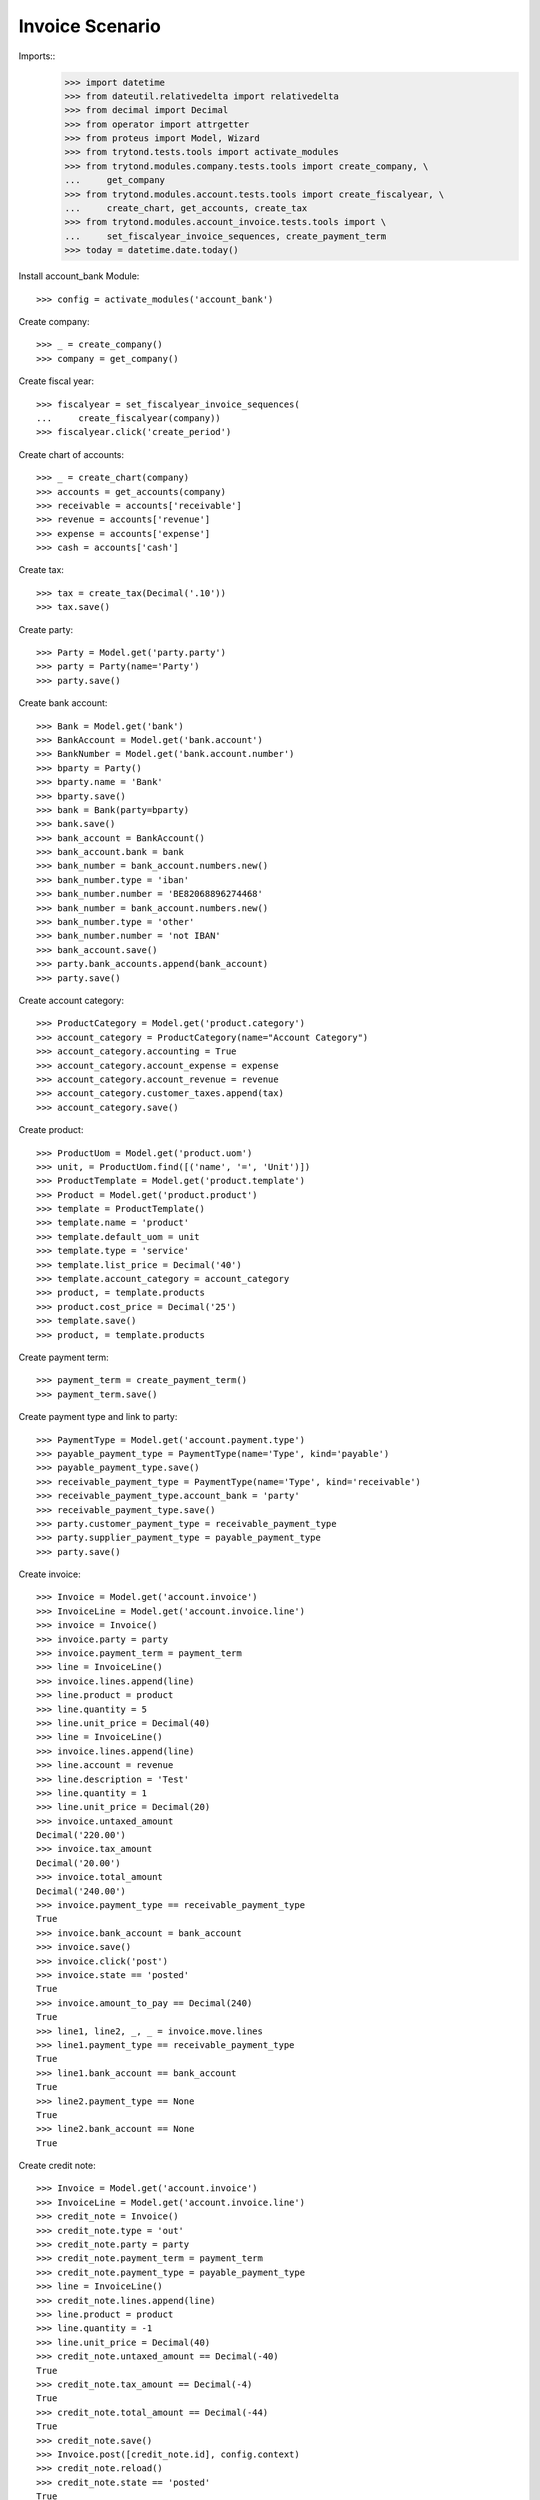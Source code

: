 ================
Invoice Scenario
================

Imports::
    >>> import datetime
    >>> from dateutil.relativedelta import relativedelta
    >>> from decimal import Decimal
    >>> from operator import attrgetter
    >>> from proteus import Model, Wizard
    >>> from trytond.tests.tools import activate_modules
    >>> from trytond.modules.company.tests.tools import create_company, \
    ...     get_company
    >>> from trytond.modules.account.tests.tools import create_fiscalyear, \
    ...     create_chart, get_accounts, create_tax
    >>> from trytond.modules.account_invoice.tests.tools import \
    ...     set_fiscalyear_invoice_sequences, create_payment_term
    >>> today = datetime.date.today()

Install account_bank Module::

    >>> config = activate_modules('account_bank')

Create company::

    >>> _ = create_company()
    >>> company = get_company()

Create fiscal year::

    >>> fiscalyear = set_fiscalyear_invoice_sequences(
    ...     create_fiscalyear(company))
    >>> fiscalyear.click('create_period')

Create chart of accounts::

    >>> _ = create_chart(company)
    >>> accounts = get_accounts(company)
    >>> receivable = accounts['receivable']
    >>> revenue = accounts['revenue']
    >>> expense = accounts['expense']
    >>> cash = accounts['cash']

Create tax::

    >>> tax = create_tax(Decimal('.10'))
    >>> tax.save()

Create party::

    >>> Party = Model.get('party.party')
    >>> party = Party(name='Party')
    >>> party.save()

Create bank account::

    >>> Bank = Model.get('bank')
    >>> BankAccount = Model.get('bank.account')
    >>> BankNumber = Model.get('bank.account.number')
    >>> bparty = Party()
    >>> bparty.name = 'Bank'
    >>> bparty.save()
    >>> bank = Bank(party=bparty)
    >>> bank.save()
    >>> bank_account = BankAccount()
    >>> bank_account.bank = bank
    >>> bank_number = bank_account.numbers.new()
    >>> bank_number.type = 'iban'
    >>> bank_number.number = 'BE82068896274468'
    >>> bank_number = bank_account.numbers.new()
    >>> bank_number.type = 'other'
    >>> bank_number.number = 'not IBAN'
    >>> bank_account.save()
    >>> party.bank_accounts.append(bank_account)
    >>> party.save()

Create account category::

    >>> ProductCategory = Model.get('product.category')
    >>> account_category = ProductCategory(name="Account Category")
    >>> account_category.accounting = True
    >>> account_category.account_expense = expense
    >>> account_category.account_revenue = revenue
    >>> account_category.customer_taxes.append(tax)
    >>> account_category.save()

Create product::

    >>> ProductUom = Model.get('product.uom')
    >>> unit, = ProductUom.find([('name', '=', 'Unit')])
    >>> ProductTemplate = Model.get('product.template')
    >>> Product = Model.get('product.product')
    >>> template = ProductTemplate()
    >>> template.name = 'product'
    >>> template.default_uom = unit
    >>> template.type = 'service'
    >>> template.list_price = Decimal('40')
    >>> template.account_category = account_category
    >>> product, = template.products
    >>> product.cost_price = Decimal('25')
    >>> template.save()
    >>> product, = template.products

Create payment term::

    >>> payment_term = create_payment_term()
    >>> payment_term.save()

Create payment type and link to party::

    >>> PaymentType = Model.get('account.payment.type')
    >>> payable_payment_type = PaymentType(name='Type', kind='payable')
    >>> payable_payment_type.save()
    >>> receivable_payment_type = PaymentType(name='Type', kind='receivable')
    >>> receivable_payment_type.account_bank = 'party'
    >>> receivable_payment_type.save()
    >>> party.customer_payment_type = receivable_payment_type
    >>> party.supplier_payment_type = payable_payment_type
    >>> party.save()

Create invoice::

    >>> Invoice = Model.get('account.invoice')
    >>> InvoiceLine = Model.get('account.invoice.line')
    >>> invoice = Invoice()
    >>> invoice.party = party
    >>> invoice.payment_term = payment_term
    >>> line = InvoiceLine()
    >>> invoice.lines.append(line)
    >>> line.product = product
    >>> line.quantity = 5
    >>> line.unit_price = Decimal(40)
    >>> line = InvoiceLine()
    >>> invoice.lines.append(line)
    >>> line.account = revenue
    >>> line.description = 'Test'
    >>> line.quantity = 1
    >>> line.unit_price = Decimal(20)
    >>> invoice.untaxed_amount
    Decimal('220.00')
    >>> invoice.tax_amount
    Decimal('20.00')
    >>> invoice.total_amount
    Decimal('240.00')
    >>> invoice.payment_type == receivable_payment_type
    True
    >>> invoice.bank_account = bank_account
    >>> invoice.save()
    >>> invoice.click('post')
    >>> invoice.state == 'posted'
    True
    >>> invoice.amount_to_pay == Decimal(240)
    True
    >>> line1, line2, _, _ = invoice.move.lines
    >>> line1.payment_type == receivable_payment_type
    True
    >>> line1.bank_account == bank_account
    True
    >>> line2.payment_type == None
    True
    >>> line2.bank_account == None
    True

Create credit note::

    >>> Invoice = Model.get('account.invoice')
    >>> InvoiceLine = Model.get('account.invoice.line')
    >>> credit_note = Invoice()
    >>> credit_note.type = 'out'
    >>> credit_note.party = party
    >>> credit_note.payment_term = payment_term
    >>> credit_note.payment_type = payable_payment_type
    >>> line = InvoiceLine()
    >>> credit_note.lines.append(line)
    >>> line.product = product
    >>> line.quantity = -1
    >>> line.unit_price = Decimal(40)
    >>> credit_note.untaxed_amount == Decimal(-40)
    True
    >>> credit_note.tax_amount == Decimal(-4)
    True
    >>> credit_note.total_amount == Decimal(-44)
    True
    >>> credit_note.save()
    >>> Invoice.post([credit_note.id], config.context)
    >>> credit_note.reload()
    >>> credit_note.state == 'posted'
    True
    >>> credit_note.amount_to_pay == Decimal(-44)
    True

Partialy reconcile both lines::

    >>> MoveLine = Model.get('account.move.line')
    >>> lines = MoveLine.find([
    ...     ('account', '=', receivable.id)])
    >>> compensation_move = Wizard('account.move.compensation_move',
    ...     models=lines)
    >>> compensation_move.form.maturity_date = today
    >>> compensation_move.form.account = receivable
    >>> compensation_move.form.payment_type = receivable_payment_type
    >>> compensation_move.form.bank_account = None
    >>> compensation_move.execute('create_move')
    >>> credit_note.reload()
    >>> credit_note.amount_to_pay
    Decimal('0.0')
    >>> invoice.reload()
    >>> invoice.amount_to_pay
    Decimal('0.0')

Create a move that pays the pending amount::

    >>> Period = Model.get('account.period')
    >>> Move = Model.get('account.move')
    >>> move = Move()
    >>> period, = Period.find([
    ...     ('start_date', '<=', today),
    ...     ('end_date', '>=', today),
    ...     ('type', '=', 'standard'),
    ...     ])
    >>> move.period = period
    >>> move.date = today
    >>> move.journal = lines[0].move.journal
    >>> line = move.lines.new()
    >>> line.account = receivable
    >>> line.credit = Decimal('196.0')
    >>> line.debit = Decimal('0.0')
    >>> line.party = party
    >>> line = move.lines.new()
    >>> line.account = cash
    >>> line.debit = Decimal('196.0')
    >>> line.credit = Decimal('0.0')
    >>> move.click('post')
    >>> invoice.reload()
    >>> invoice.amount_to_pay
    Decimal('0.0')
    >>> lines = MoveLine.find([
    ...     ('account', '=', receivable.id)])
    >>> to_reconcile = [l for l in lines if not l.reconciliation]
    >>> reconcile_lines = Wizard('account.move.reconcile_lines',
    ...     to_reconcile)
    >>> reconcile_lines.state == 'end'
    True
    >>> invoice.reload()
    >>> invoice.amount_to_pay
    Decimal('0.0')
    >>> invoice.state == 'paid'
    True
